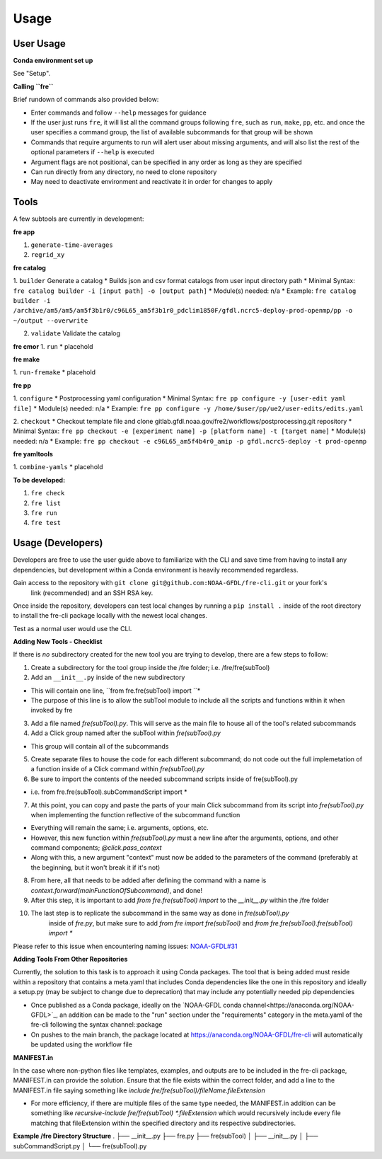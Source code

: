 Usage
=====

User Usage
----------

**Conda environment set up**

See "Setup".


**Calling ``fre``**

Brief rundown of commands also provided below:

* Enter commands and follow ``--help`` messages for guidance 
* If the user just runs ``fre``, it will list all the command groups following ``fre``, such as
  ``run``, ``make``, ``pp``, etc. and once the user specifies a command group, the list of available
  subcommands for that group will be shown
* Commands that require arguments to run will alert user about missing arguments, and will also list
  the rest of the optional parameters if ``--help`` is executed
* Argument flags are not positional, can be specified in any order as long as they are specified
* Can run directly from any directory, no need to clone repository
* May need to deactivate environment and reactivate it in order for changes to apply


Tools
-----

A few subtools are currently in development:


**fre app**

1. ``generate-time-averages``
2. ``regrid_xy``

**fre catalog**

1. ``builder`` Generate a catalog
* Builds json and csv format catalogs from user input directory path
* Minimal Syntax: ``fre catalog builder -i [input path] -o [output path]``
* Module(s) needed: n/a
* Example: ``fre catalog builder -i /archive/am5/am5/am5f3b1r0/c96L65_am5f3b1r0_pdclim1850F/gfdl.ncrc5-deploy-prod-openmp/pp -o ~/output --overwrite``

2. ``validate`` Validate the catalog



**fre cmor**
1. ``run``
* placehold

**fre make**

1. ``run-fremake``
* placehold

**fre pp**

1. ``configure`` 
* Postprocessing yaml configuration
* Minimal Syntax: ``fre pp configure -y [user-edit yaml file]``
* Module(s) needed: n/a
* Example: ``fre pp configure -y /home/$user/pp/ue2/user-edits/edits.yaml``

2. ``checkout``
* Checkout template file and clone gitlab.gfdl.noaa.gov/fre2/workflows/postprocessing.git repository
* Minimal Syntax: ``fre pp checkout -e [experiment name] -p [platform name] -t [target name]``
* Module(s) needed: n/a
* Example: ``fre pp checkout -e c96L65_am5f4b4r0_amip -p gfdl.ncrc5-deploy -t prod-openmp``


**fre yamltools**

1. ``combine-yamls``
* placehold


**To be developed:**

#. ``fre check``
#. ``fre list``
#. ``fre run``
#. ``fre test``


Usage (Developers)
------------------

Developers are free to use the user guide above to familiarize with the CLI and save time from
having to install any dependencies, but development within a Conda environment is heavily
recommended regardless.


Gain access to the repository with ``git clone git@github.com:NOAA-GFDL/fre-cli.git`` or your fork's
 link (recommended) and an SSH RSA key.

Once inside the repository, developers can test local changes by running a ``pip install .`` inside
of the root directory to install the fre-cli package locally with the newest local changes.

Test as a normal user would use the CLI.

**Adding New Tools - Checklist**

If there is *no* subdirectory created for the new tool you are trying to develop, there are a few
steps to follow:

1. Create a subdirectory for the tool group inside the /fre folder; i.e. /fre/fre(subTool)

2. Add an ``__init__.py`` inside of the new subdirectory

* This will contain one line, ``from fre.fre(subTool) import ``*
* The purpose of this line is to allow the subTool module to include all the scripts and functions
  within it when invoked by fre

3. Add a file named *fre(subTool).py*. This will serve as the main file to house all of the tool's
   related subcommands

4. Add a Click group named after the subTool within *fre(subTool).py*

* This group will contain all of the subcommands

5. Create separate files to house the code for each different subcommand; do not code out the full
   implemetation of a function inside of a Click command within *fre(subTool).py*

6. Be sure to import the contents of the needed subcommand scripts inside of fre(subTool).py

* i.e. from fre.fre(subTool).subCommandScript import *

7. At this point, you can copy and paste the parts of your main Click subcommand from its script
   into *fre(subTool).py* when implementing the function reflective of the subcommand function

* Everything will remain the same; i.e. arguments, options, etc.

* However, this new function within *fre(subTool).py* must a new line after the arguments, options,
  and other command components; *@click.pass_context*

* Along with this, a new argument "context" must now be added to the parameters of the command
  (preferably at the beginning, but it won't break it if it's not)

8. From here, all that needs to be added after defining the command with a name is
   *context.forward(mainFunctionOfSubcommand)*, and done!

9. After this step, it is important to add *from fre.fre(subTool) import* to the *__init__.py*
   within the /fre folder

10. The last step is to replicate the subcommand in the same way as done in *fre(subTool).py*
	inside of *fre.py*, but make sure to add *from fre import fre(subTool)* and
	*from fre.fre(subTool).fre(subTool) import **

Please refer to this issue when encountering naming issues:
`NOAA-GFDL#31 <https://github.com/NOAA-GFDL/fre-cli/issues/31>`_

**Adding Tools From Other Repositories**

Currently, the solution to this task is to approach it using Conda packages. The tool that is being
added must reside within a repository that contains a meta.yaml that includes Conda dependencies
like the one in this repository and ideally a setup.py (may be subject to change due to deprecation)
that may include any potentially needed pip dependencies

* Once published as a Conda package, ideally on the `NOAA-GFDL conda channel<https://anaconda.org/NOAA-GFDL>`_,
  an addition can be made to the "run" section under the "requirements" category in the meta.yaml of the fre-cli
  following the syntax channel::package

* On pushes to the main branch, the package located at https://anaconda.org/NOAA-GFDL/fre-cli will automatically
  be updated using the workflow file

**MANIFEST.in**

In the case where non-python files like templates, examples, and outputs are to be included in the fre-cli package,
MANIFEST.in can provide the solution. Ensure that the file exists within the correct folder, and add a line to the
MANIFEST.in file saying something like *include fre/fre(subTool)/fileName.fileExtension*

* For more efficiency, if there are multiple files of the same type needed, the MANIFEST.in addition can be something
  like *recursive-include fre/fre(subTool) *.fileExtension* which would recursively include every file matching that
  fileExtension within the specified directory and its respective subdirectories.

**Example /fre Directory Structure**
.
├── __init__.py
├── fre.py
├── fre(subTool)
│   ├── __init__.py
│   ├── subCommandScript.py
│   └── fre(subTool).py
